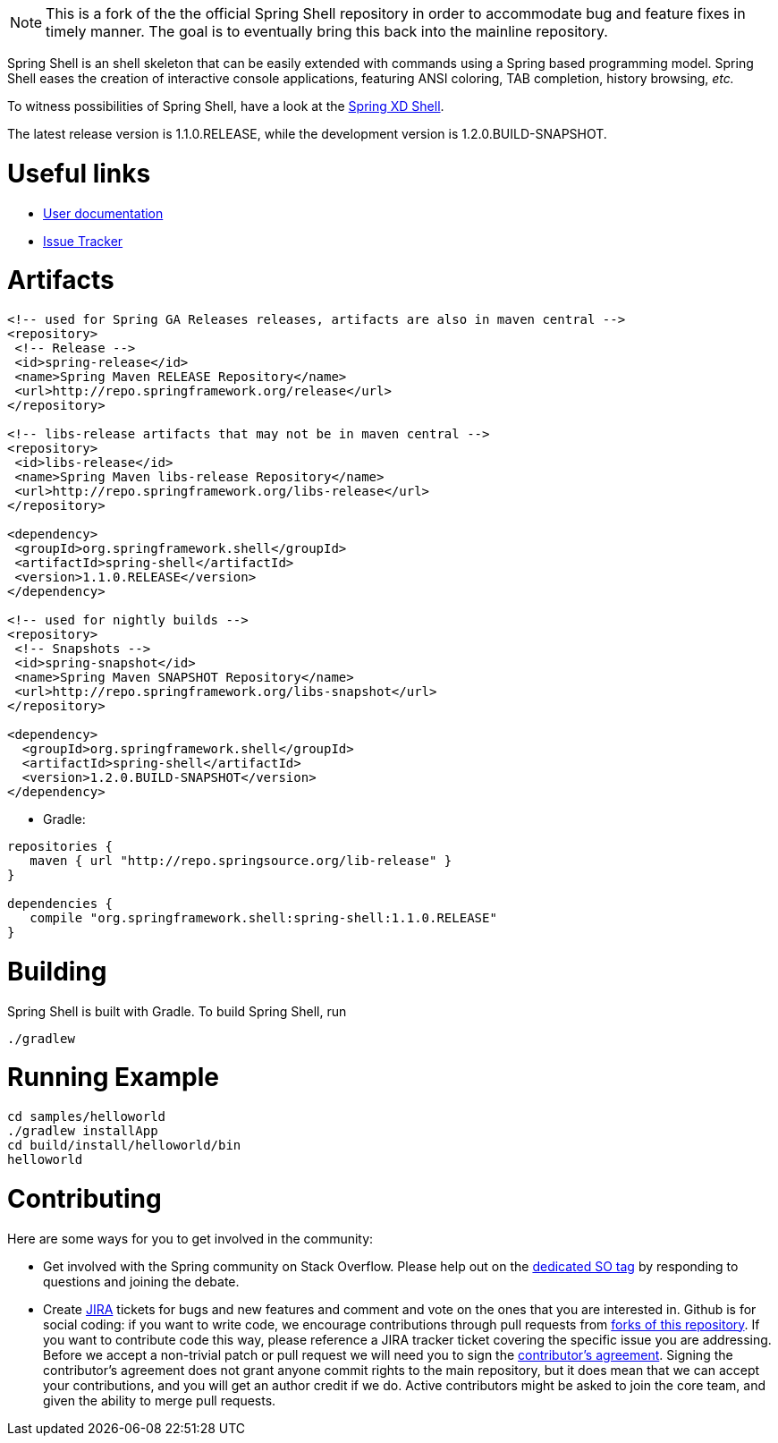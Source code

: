 NOTE: This is a fork of the the official Spring Shell repository in order to accommodate bug and feature fixes in timely
manner. The goal is to eventually bring this back into the mainline repository.


:currentReleaseVersion: 1.1.0.RELEASE
:currentSnapshotVersion: 1.2.0.BUILD-SNAPSHOT

Spring Shell is an shell skeleton that can be easily extended with commands using a Spring based programming model. Spring Shell eases the creation of interactive console applications, featuring ANSI coloring, TAB completion, history browsing, _etc._

To witness possibilities of Spring Shell, have a look at the http://docs.spring.io/spring-xd/docs/current-SNAPSHOT/reference/html/#interactive-shell[Spring XD Shell].

The latest release version is {currentReleaseVersion}, while the development version is {currentSnapshotVersion}.

# Useful links

* http://static.springsource.org/spring-shell/docs/current/reference/[User documentation]
* https://jira.spring.io/browse/SHL[Issue Tracker]

# Artifacts

[filter=source,language=xml,subs="attributes,specialcharacters"]
----
<!-- used for Spring GA Releases releases, artifacts are also in maven central -->
<repository>
 <!-- Release -->
 <id>spring-release</id>
 <name>Spring Maven RELEASE Repository</name>
 <url>http://repo.springframework.org/release</url>
</repository>

<!-- libs-release artifacts that may not be in maven central -->
<repository>
 <id>libs-release</id>
 <name>Spring Maven libs-release Repository</name>
 <url>http://repo.springframework.org/libs-release</url>
</repository>

<dependency>
 <groupId>org.springframework.shell</groupId>
 <artifactId>spring-shell</artifactId>
 <version>{currentReleaseVersion}</version>
</dependency> 

<!-- used for nightly builds -->
<repository>
 <!-- Snapshots -->
 <id>spring-snapshot</id>
 <name>Spring Maven SNAPSHOT Repository</name>
 <url>http://repo.springframework.org/libs-snapshot</url>
</repository>

<dependency>
  <groupId>org.springframework.shell</groupId>
  <artifactId>spring-shell</artifactId>
  <version>{currentSnapshotVersion}</version>
</dependency> 
----


* Gradle: 

[subs="attributes,specialcharacters"]
----
repositories {
   maven { url "http://repo.springsource.org/lib-release" }
}

dependencies {
   compile "org.springframework.shell:spring-shell:{currentReleaseVersion}"
}
----

# Building
Spring Shell is built with Gradle. To build Spring Shell, run

     ./gradlew 
     
# Running Example

    cd samples/helloworld
    ./gradlew installApp
    cd build/install/helloworld/bin
    helloworld
    
     
# Contributing

Here are some ways for you to get involved in the community:

* Get involved with the Spring community on Stack Overflow. Please help out on the http://stackoverflow.com/questions/tagged/spring-shell[dedicated SO tag] by responding to questions and joining the debate.
* Create https://jira.spring.io/browse/SHL[JIRA] tickets for bugs and new features and comment and vote on the ones that you are interested in.  
Github is for social coding: if you want to write code, we encourage contributions through pull requests from http://help.github.com/forking/[forks of this repository]. If you want to contribute code this way, please reference a JIRA tracker ticket covering the specific issue you are addressing. Before we accept a non-trivial patch or pull request we will need you to sign the https://support.springsource.com/spring_committer_signup[contributor's agreement].  Signing the contributor's agreement does not grant anyone commit rights to the main repository, but it does mean that we can accept your contributions, and you will get an author credit if we do.  Active contributors might be asked to join the core team, and given the ability to merge pull requests.
